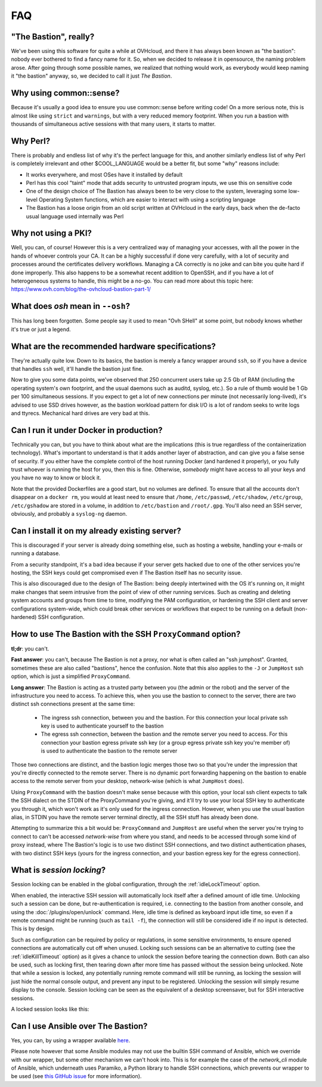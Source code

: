 ===
FAQ
===

"The Bastion", really?
======================

We've been using this software for quite a while at OVHcloud, and there it has always been known as "the bastion": nobody ever bothered to find a fancy name for it.
So, when we decided to release it in opensource, the naming problem arose.
After going through some possible names, we realized that nothing would work, as everybody would keep naming it "the bastion" anyway, so, we decided to call it just *The Bastion*.

Why using common::sense?
========================

Because it's usually a good idea to ensure you use common::sense before writing code! On a more serious note, this is almost like using ``strict`` and ``warnings``, but with a very reduced memory footprint. When you run a bastion with thousands of simultaneous active sessions with that many users, it starts to matter.

Why Perl?
=========

There is probably and endless list of why it's the perfect language for this, and another similarly endless list of why Perl is completely irrelevant and other $COOL_LANGUAGE would be a better fit, but some "why" reasons include:

- It works everywhere, and most OSes have it installed by default
- Perl has this cool "taint" mode that adds security to untrusted program inputs, we use this on sensitive code
- One of the design choice of The Bastion has always been to be very close to the system, leveraging some low-level Operating System functions, which are easier to interact with using a scripting language
- The Bastion has a loose origin from an old script written at OVHcloud in the early days, back when the de-facto usual language used internally was Perl

Why not using a PKI?
====================

Well, you can, of course! However this is a very centralized way of managing your accesses, with all the power in the hands of whoever controls your CA. It can be a highly successful if done very carefully, with a lot of security and processes around the certificates delivery workflows. Managing a CA correctly is no joke and can bite you quite hard if done improperly. This also happens to be a somewhat recent addition to OpenSSH, and if you have a lot of heterogeneous systems to handle, this might be a no-go. You can read more about this topic here: https://www.ovh.com/blog/the-ovhcloud-bastion-part-1/

What does `osh` mean in ``--osh``?
==================================

This has long been forgotten. Some people say it used to mean "Ovh SHell" at some point, but nobody knows whether it's true or just a legend.

What are the recommended hardware specifications?
=================================================

They're actually quite low. Down to its basics, the bastion is merely a fancy wrapper around ``ssh``, so if you have a device that handles ``ssh`` well, it'll handle the bastion just fine.

Now to give you some data points, we've observed that 250 concurrent users take up 2.5 Gb of RAM (including the operating system's own footprint, and the usual daemons such as auditd, syslog, etc.). So a rule of thumb would be 1 Gb per 100 simultaneous sessions. If you expect to get a lot of new connections per minute (not necessarily long-lived), it's advised to use SSD drives however, as the bastion workload pattern for disk I/O is a lot of random seeks to write logs and ttyrecs. Mechanical hard drives are very bad at this.

.. _faq_docker:

Can I run it under Docker in production?
========================================

Technically you can, but you have to think about what are the implications (this is true regardless of the containerization technology). What's important to understand is that it adds another layer of abstraction, and can give you a false sense of security. If you either have the complete control of the host running Docker (and hardened it properly), or you fully trust whoever is running the host for you, then this is fine. Otherwise, *somebody* might have access to all your keys and you have no way to know or block it.

Note that the provided Dockerfiles are a good start, but no volumes are defined. To ensure that all the accounts don't disappear on a ``docker rm``, you would at least need to ensure that ``/home``, ``/etc/passwd``, ``/etc/shadow``, ``/etc/group``, ``/etc/gshadow`` are stored in a volume, in addition to ``/etc/bastion`` and ``/root/.gpg``. You'll also need an SSH server, obviously, and probably a ``syslog-ng`` daemon.

.. _faq_existing_server:

Can I install it on my already existing server?
===============================================

This is discouraged if your server is already doing something else, such as hosting a website, handling your e-mails or running a database.

From a security standpoint, it's a bad idea because if your server gets hacked due to one of the other services you're hosting, the SSH keys could get compromised even if The Bastion itself has no security issue.

This is also discouraged due to the design of The Bastion: being deeply intertwined with the OS it's running on, it might make changes that seem intrusive from the point of view of other running services. Such as creating and deleting system accounts and groups from time to time, modifying the PAM configuration, or hardening the SSH client and server configurations system-wide, which could break other services or workflows that expect to be running on a default (non-hardened) SSH configuration.

.. _faq_jumphost:

How to use The Bastion with the SSH ``ProxyCommand`` option?
============================================================

**tl;dr**: you can't.

**Fast answer**: you can't, because The Bastion is not a proxy, nor what is often called an "ssh jumphost". Granted, sometimes these are also called "bastions", hence the confusion. Note that this also applies to the ``-J`` or ``JumpHost`` ssh option, which is just a simplified ``ProxyCommand``.

**Long answer**: The Bastion is acting as a trusted party between you (the admin or the robot) and the server of the infrastructure you need to access. To achieve this, when you use the bastion to connect to the server, there are two distinct ssh connections present at the same time:

 - The ingress ssh connection, between you and the bastion. For this connection your local private ssh key is used to authenticate yourself to the bastion
 - The egress ssh connection, between the bastion and the remote server you need to access. For this connection your bastion egress private ssh key (or a group egress private ssh key you're member of) is used to authenticate the bastion to the remote server

Those two connections are distinct, and the bastion logic merges those two so that you're under the impression that you're directly connected to the remote server. There is no dynamic port forwarding happening on the bastion to enable access to the remote server from your desktop, network-wise (which is what ``JumpHost`` does).

Using ``ProxyCommand`` with the bastion doesn't make sense because with this option, your local ssh client expects to talk the SSH dialect on the STDIN of the ProxyCommand you're giving, and it'll try to use your local SSH key to authenticate you through it, which won't work as it's only used for the ingress connection. However, when you use the usual bastion alias, in STDIN you have the remote server terminal directly, all the SSH stuff has already been done.

Attempting to summarize this a bit would be: ``ProxyCommand`` and ``JumpHost`` are useful when the server you're trying to connect to can't be accessed *network-wise* from where you stand, and needs to be accessed through some kind of proxy instead, where The Bastion's logic is to use two distinct SSH connections, and two distinct authentication phases, with two distinct SSH keys (yours for the ingress connection, and your bastion egress key for the egress connection).

What is *session locking*?
==========================

Session locking can be enabled in the global configuration, through the :ref:`idleLockTimeout` option.

When enabled, the interactive SSH session will automatically lock itself after a defined amount of idle time. Unlocking such a session can be done, but re-authentication is required, i.e. connecting to the bastion from another console, and using the :doc:`/plugins/open/unlock` command. Here, idle time is defined as keyboard input idle time, so even if a remote command might be running (such as ``tail -f``), the connection will still be considered idle if no input is detected. This is by design.

Such as configuration can be required by policy or regulations, in some sensitive environments, to ensure opened connections are automatically cut off when unused. Locking such sessions can be an alternative to cutting (see the :ref:`idleKillTimeout` option) as it gives a chance to unlock the session before tearing the connection down. Both can also be used, such as locking first, then tearing down after more time has passed without the session being unlocked. Note that while a session is locked, any potentially running remote command will still be running, as locking the session will just hide the normal console output, and prevent any input to be registered. Unlocking the session will simply resume display to the console. Session locking can be seen as the equivalent of a desktop screensaver, but for SSH interactive sessions.

A locked session looks like this:

.. image:: /img/locked_session.png

Can I use Ansible over The Bastion?
===================================

Yes, you can, by using a wrapper available `here <https://github.com/ovh/the-bastion-ansible-wrapper>`_.

Please note however that some Ansible modules may not use the builtin SSH command of Ansible, which we override with our wrapper, but some other mechanism we can't hook into. This is for example the case of the `network_cli` module of Ansible, which underneath uses Paramiko, a Python library to handle SSH connections, which prevents our wrapper to be used (see `this GitHub issue <https://github.com/ovh/the-bastion/issues/254>`_ for more information).
